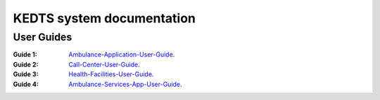 ======================================================
KEDTS system documentation
======================================================

User Guides
------------

:Guide 1: 
    `Ambulance-Application-User-Guide`_.

    .. _Ambulance-Application-User-Guide: ./ambulanceUserGuide.rst

:Guide 2: 
    `Call-Center-User-Guide`_.

    .. _Call-Center-User-Guide: ./callCenterUserGuide.rst

:Guide 3: 
    `Health-Facilities-User-Guide`_.

    .. _Health-Facilities-User-Guide: ./healthFacilitiesUserGuide.rst

:Guide 4: 
    `Ambulance-Services-App-User-Guide`_.

    .. _Ambulance-Services-App-User-Guide: ./ambulanceServicesAppUserGuide.rst    
